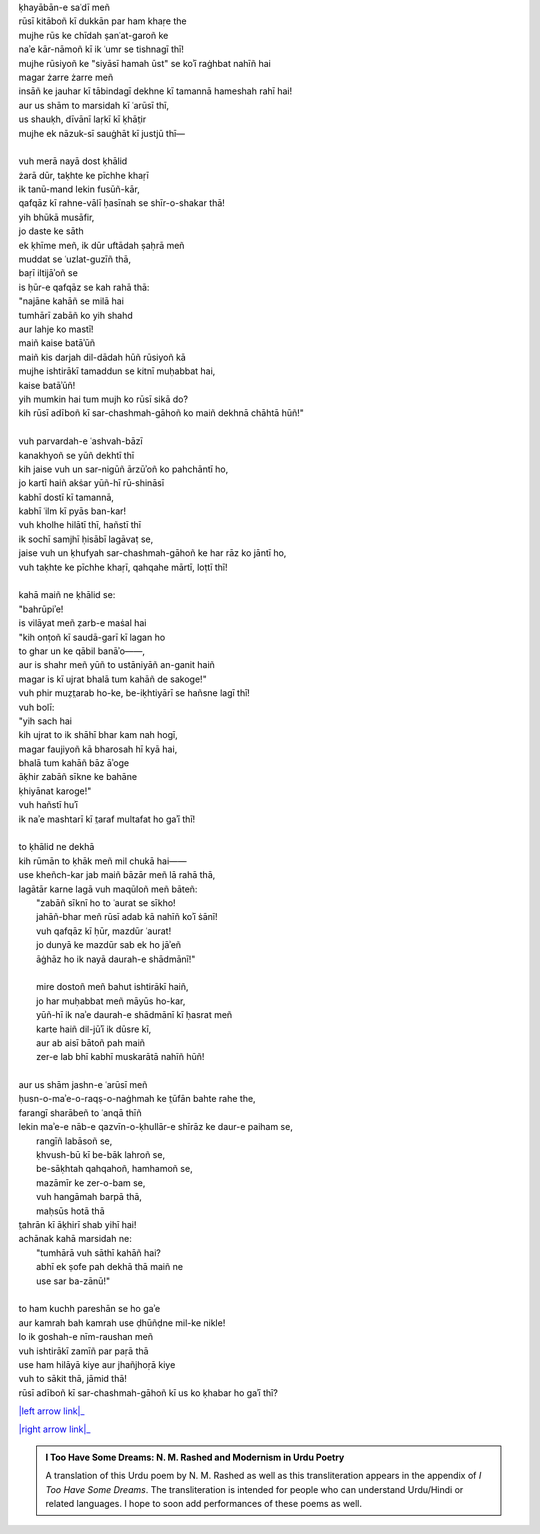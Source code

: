 .. title: §11. Hamah ūst
.. slug: itoohavesomedreams/poem_11
.. date: 2015-08-18 18:14:55 UTC
.. tags: poem itoohavesomedreams rashid
.. link: 
.. description: transliterated version of "Hamah ūst"
.. type: text



| ḳhayābān-e saʿdī meñ
| rūsī kitāboñ kī dukkān par ham khaṛe the
| mujhe rūs ke chīdah ṣanʿat-garoñ ke
| naʾe kār-nāmoñ kī ik ʿumr se tishnagī thī!
| mujhe rūsiyoñ ke "siyāsī hamah ūst" se koʾī raġhbat nahīñ hai
| magar żarre żarre meñ
| insāñ ke jauhar kī tābindagī dekhne kī tamannā hameshah rahī hai!
| aur us shām to marsidah kī ʿarūsī thī,
| us shauḳh, dīvānī laṛkī kī ḳhāt̤ir
| mujhe ek nāzuk-sī sauġhāt kī justjū thī—
| 
| vuh merā nayā dost ḳhālid
| żarā dūr, taḳhte ke pīchhe khaṛī
| ik tanū-mand lekin fusūñ-kār,
| qafqāz kī rahne-vālī ḥasīnah se shīr-o-shakar thā!
| yih bhūkā musāfir,
| jo daste ke sāth
| ek ḳhīme meñ, ik dūr uftādah ṣaḥrā meñ
| muddat se ʿuzlat-guzīñ thā,
| baṛī iltijāʾoñ se
| is ḥūr-e qafqāz se kah rahā thā:
| "najāne kahāñ se milā hai
| tumhārī zabāñ ko yih shahd
| aur lahje ko mastī!
| maiñ kaise batāʾūñ
| maiñ kis darjah dil-dādah hūñ rūsiyoñ kā
| mujhe ishtirākī tamaddun se kitnī muḥabbat hai,
| kaise batāʾūñ!
| yih mumkin hai tum mujh ko rūsī sikā do?
| kih rūsī adīboñ kī sar-chashmah-gāhoñ ko maiñ dekhnā chāhtā hūñ!"
| 
| vuh parvardah-e ʿashvah-bāzī
| kanakhyoñ se yūñ dekhtī thī
| kih jaise vuh un sar-nigūñ ārzūʾoñ ko pahchāntī ho,
| jo kartī haiñ akṡar yūñ-hī rū-shināsī
| kabhī dostī kī tamannā,
| kabhī ʿilm kī pyās ban-kar!
| vuh kholhe hilātī thī, hañstī thī
| ik sochī samjhī ḥisābī lagāvaṭ se,
| jaise vuh un ḳhufyah sar-chashmah-gāhoñ ke har rāz ko jāntī ho,
| vuh taḳhte ke pīchhe khaṛī, qahqahe mārtī, loṭtī thī!
| 
| kahā maiñ ne ḳhālid se:
| "bahrūpiʾe!
| is vilāyat meñ ẓarb-e maṡal hai
| "kih onṭoñ kī saudā-garī kī lagan ho
| to ghar un ke qābil banāʾo——,
| aur is shahr meñ yūñ to ustāniyāñ an-ganit haiñ
| magar is kī ujrat bhalā tum kahāñ de sakoge!"
| vuh phir muẓt̤arab ho-ke, be-iḳhtiyārī se hañsne lagī thī!
| vuh bolī:
| "yih sach hai
| kih ujrat to ik shāhī bhar kam nah hogī,
| magar faujiyoñ kā bharosah hī kyā hai,
| bhalā tum kahāñ bāz āʾoge
| āḳhir zabāñ sīkne ke bahāne
| ḳhiyānat karoge!"
| vuh hañstī huʾī
| ik naʾe mashtarī kī t̤araf multafat ho gaʾī thī!
| 
| to ḳhālid ne dekhā
| kih rūmān to ḳhāk meñ mil chukā hai——
| use kheñch-kar jab maiñ bāzār meñ lā rahā thā,
| lagātār karne lagā vuh maqūloñ meñ bāteñ:
|     "zabāñ sīknī ho to ʿaurat se sīkho!
|     jahāñ-bhar meñ rūsī adab kā nahīñ koʾī ṡānī!
|     vuh qafqāz kī ḥūr, mazdūr ʿaurat!
|     jo dunyā ke mazdūr sab ek ho jāʾeñ
|     āġhāz ho ik nayā daurah-e shādmānī!"
| 
|     mire dostoñ meñ bahut ishtirākī haiñ,
|     jo har muḥabbat meñ māyūs ho-kar,
|     yūñ-hī ik naʾe daurah-e shādmānī kī ḥasrat meñ
|     karte haiñ dil-jūʾī ik dūsre kī,
|     aur ab aisī bātoñ pah maiñ
|     zer-e lab bhī kabhī muskarātā nahīñ hūñ!
| 
| aur us shām jashn-e ʿarūsī meñ
| ḥusn-o-maʾe-o-raqṣ-o-naġhmah ke t̤ūfān bahte rahe the,
| farangī sharābeñ to ʿanqā thīñ
| lekin maʾe-e nāb-e qazvīn-o-ḳhullār-e shīrāz ke daur-e paiham se,
|     rangīñ labāsoñ se,
|     ḳhvush-bū kī be-bāk lahroñ se,
|     be-sāḳhtah qahqahoñ, hamhamoñ se,
|     mazāmīr ke zer-o-bam se,
|     vuh hangāmah barpā thā,
|     maḥsūs hotā thā
| t̤ahrān kī āḳhirī shab yihī hai!
| achānak kahā marsidah ne:
|     "tumhārā vuh sāthī kahāñ hai?
|     abhī ek ṣofe pah dekhā thā maiñ ne
|     use sar ba-zānū!"
| 
| to ham kuchh pareshān se ho gaʾe
| aur kamrah bah kamrah use ḍhūñḍne mil-ke nikle!
| lo ik goshah-e nīm-raushan meñ
| vuh ishtirākī zamīñ par paṛā thā
| use ham hilāyā kiye aur jhañjhoṛā kiye
| vuh to sākit thā, jāmid thā!
| rūsī adīboñ kī sar-chashmah-gāhoñ kī us ko ḳhabar ho gaʾī thī?

|left arrow link|_

|right arrow link|_



.. |left arrow link| replace:: :emoji:`arrow_left` §10. Intiqām 
.. _left arrow link: /itoohavesomedreams/poem_10

.. |right arrow link| replace::  §12. Tel ke saudāgar :emoji:`arrow_right` 
.. _right arrow link: /itoohavesomedreams/poem_12

.. admonition:: I Too Have Some Dreams: N. M. Rashed and Modernism in Urdu Poetry

  A translation of this Urdu poem by N. M. Rashed as well as this transliteration appears in the
  appendix of *I Too Have Some Dreams*. The transliteration is intended for
  people who can understand Urdu/Hindi or related languages. I hope to soon 
  add performances of these poems as well. 
  
  .. link_figure:: /itoohavesomedreams/
        :title: I Too Have Some Dreams Resource Page
        :class: link-figure
        :image_url: /galleries/i2havesomedreams/i2havesomedreams-small.jpg
        
